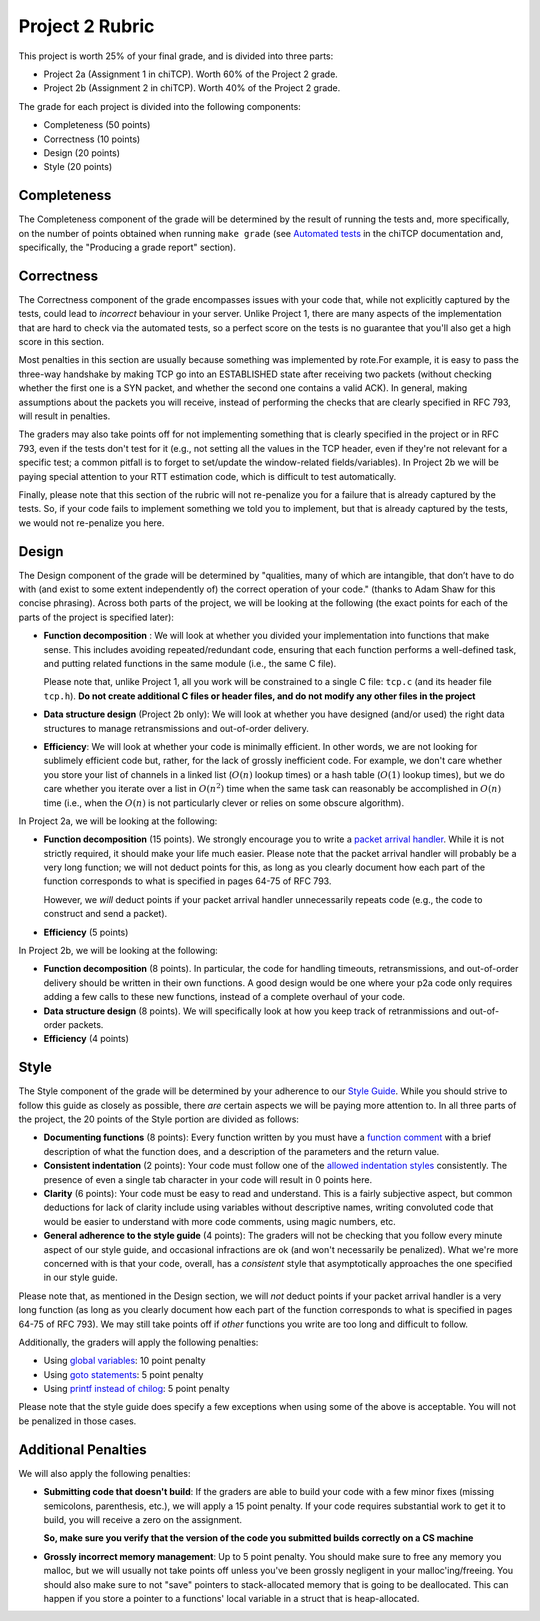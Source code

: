 Project 2 Rubric
----------------

This project is worth 25% of your final grade, and is divided into three parts:

* Project 2a (Assignment 1 in chiTCP). Worth 60% of the Project 2 grade.
* Project 2b (Assignment 2 in chiTCP). Worth 40% of the Project 2 grade.

The grade for each project is divided into the following components:

- Completeness (50 points)
- Correctness (10 points)
- Design (20 points) 
- Style (20 points)

Completeness
~~~~~~~~~~~~

The Completeness component of the grade will be determined by the result of running
the tests and, more specifically, on the number of points obtained when
running ``make grade`` (see `Automated tests <http://chi.cs.uchicago.edu/chitcp/testing.html#automated-tests>`_
in the chiTCP documentation and, specifically, the "Producing a grade report" section).

Correctness
~~~~~~~~~~~

The Correctness component of the grade encompasses issues with your code that, while
not explicitly captured by the tests, could lead to *incorrect* behaviour in your server.
Unlike Project 1, there are many aspects of the implementation that are hard to
check via the automated tests, so a perfect score on the tests is no guarantee
that you'll also get a high score in this section.

Most penalties in this section are usually because something was implemented
by rote.For example, it is easy to pass the three-way handshake
by making TCP go into an ESTABLISHED state after receiving two packets (without checking
whether the first one is a SYN packet, and whether the second one contains a valid ACK).
In general, making assumptions about the packets you will receive, instead of performing
the checks that are clearly specified in RFC 793, will result in penalties.

The graders may also take points off for not implementing something that is clearly specified
in the project or in RFC 793, even if the tests don't test for it (e.g., not setting all the
values in the TCP header, even if they're not relevant for a specific test; a common
pitfall is to forget to set/update the window-related fields/variables). In Project 2b 
we will be paying special attention to your RTT estimation code, which is 
difficult to test automatically.

Finally, please note that this section of the rubric will not re-penalize you for a failure
that is already captured by the tests. So, if your code fails to implement something
we told you to implement, but that is already captured by the tests, we would not
re-penalize you here.

Design
~~~~~~

The Design component of the grade will be determined by "qualities, many of which are intangible, 
that don’t have to do with (and exist to some extent independently of) the correct operation of your code."
(thanks to Adam Shaw for this concise phrasing). Across both
parts of the project, we will be looking at the following
(the exact points for each of the parts of the project is specified
later):

* **Function decomposition** : We will look at whether you divided your
  implementation into functions that make sense. This includes avoiding
  repeated/redundant code, ensuring that each function performs a well-defined
  task, and putting related functions in the same module (i.e., the same C file).

  Please note that, unlike Project 1, all you work will be constrained to a
  single C file: ``tcp.c`` (and its header file ``tcp.h``). **Do not create 
  additional C files or header files, and do not modify any other files in the project**
* **Data structure design** (Project 2b only): We will look at whether you have designed 
  (and/or used) the right data structures to manage retransmissions and out-of-order delivery.
* **Efficiency**: We will look at whether your code is minimally efficient.
  In other words, we are not looking for sublimely efficient code but, rather,
  for the lack of grossly inefficient code. For example, we don't care whether
  you store your list of channels in a linked list (:math:`O(n)` lookup times) or a
  hash table (:math:`O(1)` lookup times), but we do care whether you iterate over a list
  in :math:`O(n^2)` time when the same task can reasonably be accomplished in
  :math:`O(n)` time (i.e., when the :math:`O(n)` is not particularly clever or relies
  on some obscure algorithm).
  
In Project 2a, we will be looking at the following:

* **Function decomposition** (15 points). We strongly encourage you to write a 
  `packet arrival handler <project2_tips.html#writing-the-packet-arrival-handler>`_.
  While it is not strictly required, it should make your life much easier. Please
  note that the packet arrival handler will probably be a very long function; we will
  not deduct points for this, as long as you clearly document how each part of the
  function corresponds to what is specified in pages 64-75 of RFC 793.

  However, we *will* deduct points if your packet arrival handler unnecessarily repeats
  code (e.g., the code to construct and send a packet).
* **Efficiency** (5 points)

In Project 2b, we will be looking at the following:

* **Function decomposition** (8 points). In particular, the code for handling timeouts,
  retransmissions, and out-of-order delivery should be written in their own functions.
  A good design would be one where your p2a code only requires adding a few calls to
  these new functions, instead of a complete overhaul of your code.
* **Data structure design** (8 points). We will specifically look at how you keep track
  of retranmissions and out-of-order packets.
* **Efficiency** (4 points)


Style
~~~~~

The Style component of the grade will be determined by your adherence to
our `Style Guide <style_guide.html>`_. While you should strive to follow this guide as
closely as possible, there *are* certain aspects we will be paying more
attention to. In all three parts of the project, the 20 points of the Style 
portion are divided as follows:

- **Documenting functions** (8 points): Every function written by you must have
  a `function comment <style_guide.html#function-comments>`_ with a brief description 
  of what the function does, and a description of the parameters and the 
  return value.
- **Consistent indentation** (2 points): Your code must follow one of the
  `allowed indentation styles <style_guide.html#function-comments>`_ consistently.
  The presence of even a single tab character in your code will result in 0 points
  here.
- **Clarity** (6 points): Your code must be easy to read and understand. This
  is a fairly subjective aspect, but common deductions for lack of clarity
  include using variables without descriptive names, writing convoluted code
  that would be easier to understand with more code comments, using magic
  numbers, etc.
- **General adherence to the style guide** (4 points): The graders will not be
  checking that you follow every minute aspect of our style guide, and occasional
  infractions are ok (and won't necessarily be penalized). What we're more
  concerned with is that your code, overall, has a *consistent* style that
  asymptotically approaches the one specified in our style guide.

Please note that, as mentioned in the Design section, we will *not* deduct points
if your packet arrival handler is a very long function (as long as you clearly 
document how each part of the function corresponds to what is specified in pages 
64-75 of RFC 793). We may still take points off if *other* functions you write are
too long and difficult to follow.

Additionally, the graders will apply the following penalties:

- Using `global variables <style_guide.html#global-variables>`_: 10 point penalty
- Using `goto statements <style_guide.html#goto-statements>`_: 5 point penalty
- Using `printf instead of chilog <style_guide.html#printing-logging-debug-messages>`_: 5 point penalty

Please note that the style guide does specify a few exceptions when using
some of the above is acceptable. You will not be penalized in those cases.


Additional Penalties
~~~~~~~~~~~~~~~~~~~~

We will also apply the following penalties:

* **Submitting code that doesn't build**: If the graders are able to build your
  code with a few minor fixes (missing semicolons, parenthesis, etc.), 
  we will apply a 15 point penalty. If your code
  requires substantial work to get it to build, you will receive a zero on
  the assignment.

  **So, make sure you verify that the version of the code you submitted builds correctly on a CS machine**

* **Grossly incorrect memory management**: Up to 5 point penalty. You should make sure
  to free any memory you malloc, but we will usually not take points off unless you've
  been grossly negligent in your malloc'ing/freeing. You should also make sure to
  not "save" pointers to stack-allocated memory that is going to be deallocated.
  This can happen if you store a pointer to a functions' local variable in a struct
  that is heap-allocated.




